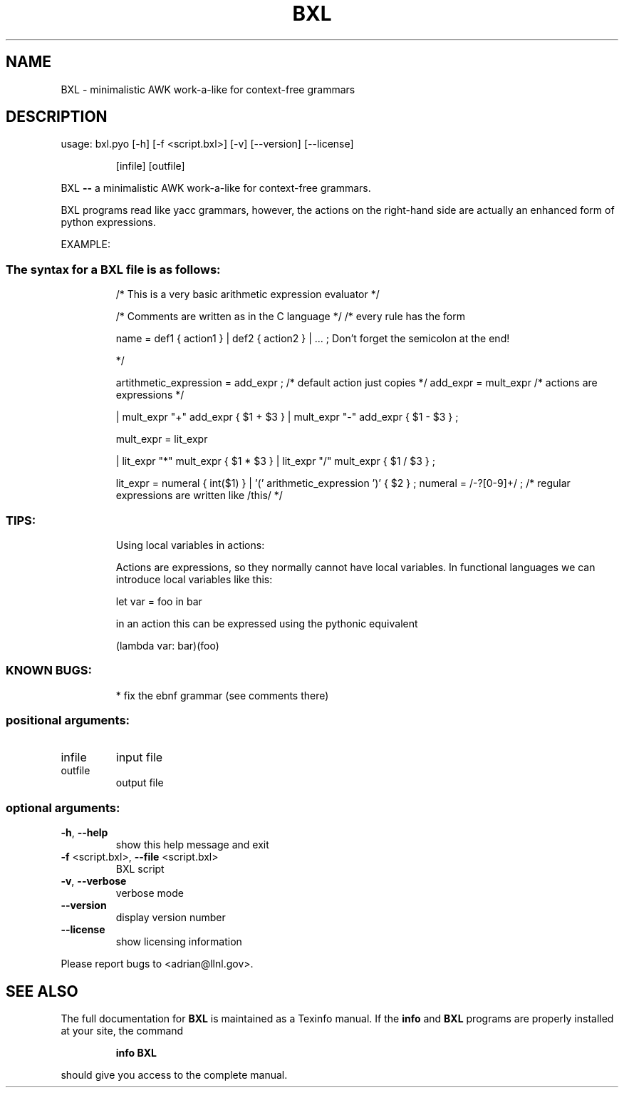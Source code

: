 .\" DO NOT MODIFY THIS FILE!  It was generated by help2man 1.37.1.
.TH BXL "1" "January 2013" "BXL 1.0" "User Commands"
.SH NAME
BXL \- minimalistic AWK work-a-like for context-free grammars
.SH DESCRIPTION
usage: bxl.pyo [\-h] [\-f <script.bxl>] [\-v] [\-\-version] [\-\-license]
.IP
[infile] [outfile]
.PP
BXL \fB\-\-\fR a minimalistic AWK work\-a\-like for context\-free grammars.
.PP
BXL programs read like yacc grammars, however, the actions on the
right\-hand side are actually an enhanced form of python expressions.
.PP
EXAMPLE:
.SS "The syntax for a BXL file is as follows:"
.IP
/* This is a very basic arithmetic expression evaluator */
.IP
/* Comments are written as in the C language */
/* every rule has the form
.IP
name = def1 { action1 } | def2 { action2 } | ... ;
Don't forget the semicolon at the end!
.IP
*/
.IP
artithmetic_expression = add_expr ; /* default action just copies */
add_expr = mult_expr              /* actions are expressions */
.IP
| mult_expr "+" add_expr { $1 + $3 }
| mult_expr "\-" add_expr { $1 \- $3 }
;
.IP
mult_expr = lit_expr
.IP
| lit_expr "*" mult_expr { $1 * $3 }
| lit_expr "/" mult_expr { $1 / $3 }
;
.IP
lit_expr = numeral { int($1) } | '(' arithmetic_expression ')' { $2 } ;
numeral = /\-?[0\-9]+/ ; /* regular expressions are written like /this/ */
.SS "TIPS:"
.IP
Using local variables in actions:
.IP
Actions are expressions, so they normally cannot have local variables.
In functional languages we can introduce local variables like this:
.IP
let var = foo in bar
.IP
in an action this can be expressed using the pythonic equivalent
.IP
(lambda var: bar)(foo)
.SS "KNOWN BUGS:"
.IP
* fix the ebnf grammar (see comments there)
.SS "positional arguments:"
.TP
infile
input file
.TP
outfile
output file
.SS "optional arguments:"
.TP
\fB\-h\fR, \fB\-\-help\fR
show this help message and exit
.TP
\fB\-f\fR <script.bxl>, \fB\-\-file\fR <script.bxl>
BXL script
.TP
\fB\-v\fR, \fB\-\-verbose\fR
verbose mode
.TP
\fB\-\-version\fR
display version number
.TP
\fB\-\-license\fR
show licensing information
.PP
Please report bugs to <adrian@llnl.gov>.
.SH "SEE ALSO"
The full documentation for
.B BXL
is maintained as a Texinfo manual.  If the
.B info
and
.B BXL
programs are properly installed at your site, the command
.IP
.B info BXL
.PP
should give you access to the complete manual.
